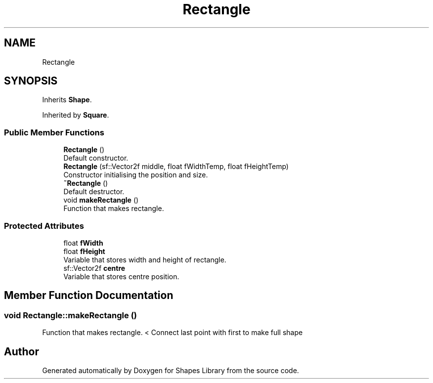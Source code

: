 .TH "Rectangle" 3 "Tue Nov 3 2020" "Shapes Library" \" -*- nroff -*-
.ad l
.nh
.SH NAME
Rectangle
.SH SYNOPSIS
.br
.PP
.PP
Inherits \fBShape\fP\&.
.PP
Inherited by \fBSquare\fP\&.
.SS "Public Member Functions"

.in +1c
.ti -1c
.RI "\fBRectangle\fP ()"
.br
.RI "Default constructor\&. "
.ti -1c
.RI "\fBRectangle\fP (sf::Vector2f middle, float fWidthTemp, float fHeightTemp)"
.br
.RI "Constructor initialising the position and size\&. "
.ti -1c
.RI "\fB~Rectangle\fP ()"
.br
.RI "Default destructor\&. "
.ti -1c
.RI "void \fBmakeRectangle\fP ()"
.br
.RI "Function that makes rectangle\&. "
.in -1c
.SS "Protected Attributes"

.in +1c
.ti -1c
.RI "float \fBfWidth\fP"
.br
.ti -1c
.RI "float \fBfHeight\fP"
.br
.RI "Variable that stores width and height of rectangle\&. "
.ti -1c
.RI "sf::Vector2f \fBcentre\fP"
.br
.RI "Variable that stores centre position\&. "
.in -1c
.SH "Member Function Documentation"
.PP 
.SS "void Rectangle::makeRectangle ()"

.PP
Function that makes rectangle\&. < Connect last point with first to make full shape

.SH "Author"
.PP 
Generated automatically by Doxygen for Shapes Library from the source code\&.
